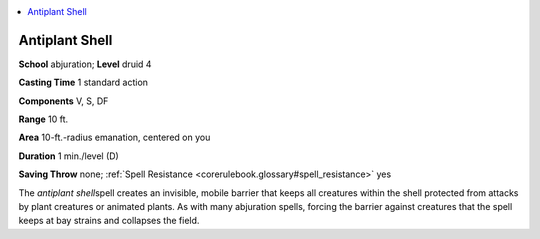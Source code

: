 
.. _`corerulebook.spells.antiplantshell`:

.. contents:: \ 

.. _`corerulebook.spells.antiplantshell#antiplant_shell`:

Antiplant Shell
================

\ **School**\  abjuration; \ **Level**\  druid 4

\ **Casting Time**\  1 standard action

\ **Components**\  V, S, DF

\ **Range**\  10 ft.

\ **Area**\  10-ft.-radius emanation, centered on you

\ **Duration**\  1 min./level (D)

\ **Saving Throw**\  none; :ref:`Spell Resistance <corerulebook.glossary#spell_resistance>`\  yes

The \ *antiplant shell*\ spell creates an invisible, mobile barrier that keeps all creatures within the shell protected from attacks by plant creatures or animated plants. As with many abjuration spells, forcing the barrier against creatures that the spell keeps at bay strains and collapses the field.

